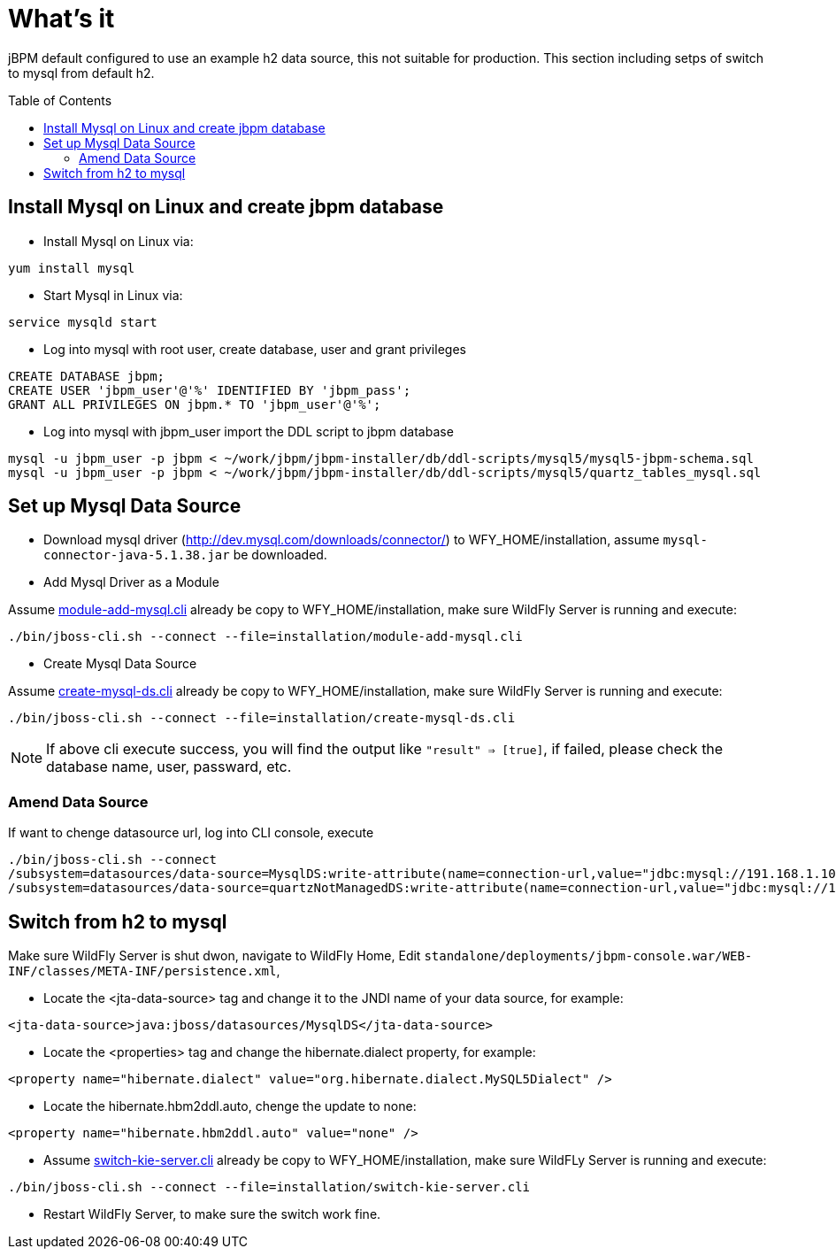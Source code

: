 
= What's it
:toc: manual
:toc-placement: preamble

jBPM default configured to use an example h2 data source, this not suitable for production. This section including setps of switch to mysql from default h2.

== Install Mysql on Linux and create jbpm database

* Install Mysql on Linux via:

[source,shell]
----
yum install mysql
----

* Start Mysql in Linux via:

[source,shell]
----
service mysqld start
----

* Log into mysql with root user, create database, user and grant privileges

[source,sql]
----
CREATE DATABASE jbpm;
CREATE USER 'jbpm_user'@'%' IDENTIFIED BY 'jbpm_pass';
GRANT ALL PRIVILEGES ON jbpm.* TO 'jbpm_user'@'%';
----

* Log into mysql with jbpm_user import the DDL script to jbpm database

[source,sql]
----
mysql -u jbpm_user -p jbpm < ~/work/jbpm/jbpm-installer/db/ddl-scripts/mysql5/mysql5-jbpm-schema.sql
mysql -u jbpm_user -p jbpm < ~/work/jbpm/jbpm-installer/db/ddl-scripts/mysql5/quartz_tables_mysql.sql
----

== Set up Mysql Data Source

* Download mysql driver (http://dev.mysql.com/downloads/connector/) to WFY_HOME/installation, assume `mysql-connector-java-5.1.38.jar` be downloaded.

* Add Mysql Driver as a Module

Assume link:./module-add-mysql.cli[module-add-mysql.cli] already be copy to WFY_HOME/installation, make sure WildFly Server is running and execute:

[source,shell]
----
./bin/jboss-cli.sh --connect --file=installation/module-add-mysql.cli
----

* Create Mysql Data Source

Assume link:./create-mysql-ds.cli[create-mysql-ds.cli] already be copy to WFY_HOME/installation, make sure WildFly Server is running and execute:

[source,shell]
----
./bin/jboss-cli.sh --connect --file=installation/create-mysql-ds.cli
----

NOTE: If above cli execute success, you will find the output like `"result" => [true]`, if failed, please check the database name, user, passward, etc.

=== Amend Data Source

If want to chenge datasource url, log into CLI console, execute

[source,java]
----
./bin/jboss-cli.sh --connect
/subsystem=datasources/data-source=MysqlDS:write-attribute(name=connection-url,value="jdbc:mysql://191.168.1.101:3306/jbpm")
/subsystem=datasources/data-source=quartzNotManagedDS:write-attribute(name=connection-url,value="jdbc:mysql://191.168.1.101:3306/jbpm")
----

== Switch from h2 to mysql

Make sure WildFly Server is shut dwon, navigate to WildFly Home, Edit `standalone/deployments/jbpm-console.war/WEB-INF/classes/META-INF/persistence.xml`, 

* Locate the <jta-data-source> tag and change it to the JNDI name of your data source, for example:

[source,xml]
----
<jta-data-source>java:jboss/datasources/MysqlDS</jta-data-source>
----

* Locate the <properties> tag and change the hibernate.dialect property, for example:

[source,xml]
----
<property name="hibernate.dialect" value="org.hibernate.dialect.MySQL5Dialect" />
----

* Locate the hibernate.hbm2ddl.auto, chenge the update to none:

[source,xml]
----
<property name="hibernate.hbm2ddl.auto" value="none" />
----

* Assume link:./switch-kie-server.cli[switch-kie-server.cli] already be copy to WFY_HOME/installation, make sure WildFLy Server is running and execute:

[source,shell]
----
./bin/jboss-cli.sh --connect --file=installation/switch-kie-server.cli
----

* Restart WildFly Server, to make sure the switch work fine.

